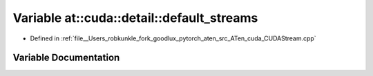 .. _variable_at__cuda__detail__default_streams:

Variable at::cuda::detail::default_streams
==========================================

- Defined in :ref:`file__Users_robkunkle_fork_goodlux_pytorch_aten_src_ATen_cuda_CUDAStream.cpp`


Variable Documentation
----------------------


.. doxygenvariable:: at::cuda::detail::default_streams
